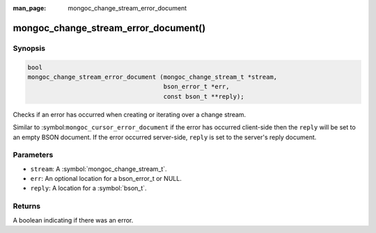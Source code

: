 :man_page: mongoc_change_stream_error_document

mongoc_change_stream_error_document()
=====================================

Synopsis
--------

.. code-block:: c

  bool
  mongoc_change_stream_error_document (mongoc_change_stream_t *stream,
                                       bson_error_t *err,
                                       const bson_t **reply);

Checks if an error has occurred when creating or iterating over a change stream.

Similar to :symbol:``mongoc_cursor_error_document`` if the error has occurred
client-side then the ``reply`` will be set to an empty BSON document. If the
error occurred server-side, ``reply`` is set to the server's reply document.

Parameters
----------

* ``stream``: A :symbol:`mongoc_change_stream_t`.
* ``err``: An optional location for a bson_error_t or NULL.
* ``reply``: A location for a :symbol:`bson_t`.

Returns
-------
A boolean indicating if there was an error.
